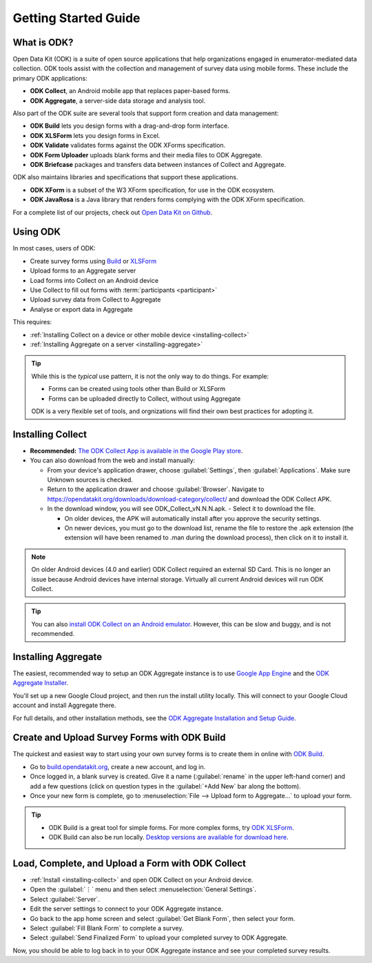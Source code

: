 Getting Started Guide
=========================

.. _what-is-odk:

What is ODK?
--------------

Open Data Kit (ODK) is a suite of open source applications that help organizations engaged in enumerator-mediated data collection. ODK tools assist with the collection and management of survey data using mobile forms. These include the primary ODK applications:

- **ODK Collect**, an Android mobile app that replaces paper-based forms.
- **ODK Aggregate**, a server-side data storage and analysis tool.

Also part of the ODK suite are several tools that support form creation and data management:

- **ODK Build** lets you design forms with a drag-and-drop form interface.
- **ODK XLSForm** lets you design forms in Excel.
- **ODK Validate** validates forms against the ODK XForms specification.
- **ODK Form Uploader** uploads blank forms and their media files to ODK Aggregate.
- **ODK Briefcase** packages and transfers data between instances of Collect and Aggregate.

ODK also maintains libraries and specifications that support these applications.

- **ODK XForm** is a subset of the W3 XForm specification, for use in the ODK ecosystem.
- **ODK JavaRosa** is a Java library that renders forms complying with the ODK XForm specification.

For a complete list of our projects, check out `Open Data Kit on Github <https://github.com/opendatakit>`_.

.. _using-odk:

Using ODK
-----------

In most cases, users of ODK:

- Create survey forms using `Build <https://build.opendatakit.org/>`_ or `XLSForm <http://xlsform.org/>`_
- Upload forms to an Aggregate server
- Load forms into Collect on an Android device
- Use Collect to fill out forms with :term:`participants <participant>`
- Upload survey data from Collect to Aggregate
- Analyse or export data in Aggregate

This requires:

- :ref:`Installing Collect on a device or other mobile device <installing-collect>`
- :ref:`Installing Aggregate on a server <installing-aggregate>`

.. tip::

  While this is the *typical* use pattern, it is not the only way to do things. For example:

  - Forms can be created using tools other than Build or XLSForm
  - Forms can be uploaded directly to Collect, without using Aggregate

  ODK is a very flexible set of tools, and orgnizations will find their own best practices for adopting it.

.. _installing-collect:

Installing Collect
---------------------

- **Recommended:** `The ODK Collect App is available in the Google Play store <https://play.google.com/store/apps/details?id=org.odk.collect.android&hl=en>`_.
- You can also download from the web and install manually:

  - From your device's application drawer, choose :guilabel:`Settings`, then :guilabel:`Applications`. Make sure Unknown sources is checked.
  - Return to the application drawer and choose :guilabel:`Browser`. Navigate to `https://opendatakit.org/downloads/download-category/collect/ <https://opendatakit.org/downloads/download-category/collect/>`_ and download the ODK Collect APK.
  - In the download window, you will see ODK_Collect_vN.N.N.apk. - Select it to download the file.

    - On older devices, the APK will automatically install after you approve the security settings.
    - On newer devices, you must go to the download list, rename the file to restore the .apk extension (the extension will have been renamed to .man during the download process), then click on it to install it.

.. note::

  On older Android devices (4.0 and earlier) ODK Collect required an external SD Card. This is no longer an issue because Android devices have internal storage. Virtually all current Android devices will run ODK Collect.

.. tip::

  You can also `install ODK Collect on an Android emulator <https://github.com/opendatakit/opendatakit/wiki/DevEnv-Setup>`_. However, this can be slow and buggy, and is not recommended.

.. _installing-aggregate:

Installing Aggregate
---------------------

The easiest, recommended way to setup an ODK Aggregate instance is to use `Google App Engine <https://cloud.google.com/appengine/>`_ and the `ODK Aggregate Installer <https://opendatakit.org/downloads/download-category/aggregate/>`_.

You'll set up a new Google Cloud project, and then run the install utility locally. This will connect to your Google Cloud account and install Aggregate there.

For full details, and other installation methods, see the `ODK Aggregate Installation and Setup Guide <https://opendatakit.org/use/aggregate/>`_.

.. change to
    :ref:`ODK Aggregate Installation and Setup Guide <aggregate-install-guide>`.
    once that section is completed

.. _intro-odk-build:

Create and Upload Survey Forms with ODK Build
-----------------------------------------------

The quickest and easiest way to start using your own survey forms is to create them in online with `ODK Build <https://build.opendatakit.org/>`_.

- Go to `build.opendatakit.org <https://build.opendatakit.org/>`_, create a new account, and log in.
- Once logged in, a blank survey is created. Give it a name (:guilabel:`rename` in the upper left-hand corner) and add a few questions (click on question types in the :guilabel:`+Add New` bar along the bottom).
- Once your new form is complete, go to :menuselection:`File --> Upload form to Aggregate...` to upload your form.

.. tip::

  - ODK Build is a great tool for simple forms. For more complex forms, try `ODK XLSForm <http://xlsform.org/>`_.
  - ODK Build can also be run locally. `Desktop versions are available for download here <https://opendatakit.org/downloads/download-category/build/>`_.

.. link to list of more form design options

.. _using-collect-intro:

Load, Complete, and Upload a Form with ODK Collect
----------------------------------------------------------

- :ref:`Install <installing-collect>` and open ODK Collect on your Android device.
- Open the :guilabel:`⋮` menu and then select :menuselection:`General Settings`.
- Select :guilabel:`Server`.
- Edit the server settings to connect to your ODK Aggregate instance.
- Go back to the app home screen and select :guilabel:`Get Blank Form`, then select your form.
- Select :guilabel:`Fill Blank Form` to complete a survey.
- Select :guilabel:`Send Finalized Form` to upload your completed survey to ODK Aggregate.


Now, you should be able to log back in to your ODK Aggregate instance and see your completed survey results.

